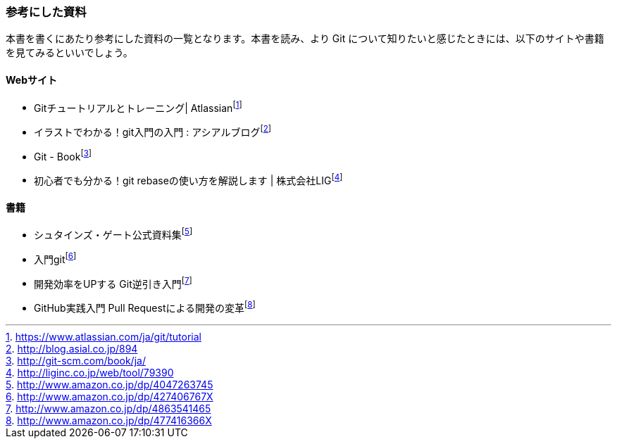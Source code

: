 [[reference]]

=== 参考にした資料

本書を書くにあたり参考にした資料の一覧となります。本書を読み、より Git について知りたいと感じたときには、以下のサイトや書籍を見てみるといいでしょう。

==== Webサイト

- Gitチュートリアルとトレーニング| Atlassianfootnote:[https://www.atlassian.com/ja/git/tutorial]
- イラストでわかる！git入門の入門 : アシアルブログfootnote:[http://blog.asial.co.jp/894]
- Git - Bookfootnote:[http://git-scm.com/book/ja/]
- 初心者でも分かる！git rebaseの使い方を解説します | 株式会社LIGfootnote:[http://liginc.co.jp/web/tool/79390]

==== 書籍

- シュタインズ・ゲート公式資料集footnote:[http://www.amazon.co.jp/dp/4047263745]
- 入門gitfootnote:[http://www.amazon.co.jp/dp/427406767X]
- 開発効率をUPする Git逆引き入門footnote:[http://www.amazon.co.jp/dp/4863541465]
- GitHub実践入門 Pull Requestによる開発の変革footnote:[http://www.amazon.co.jp/dp/477416366X]
